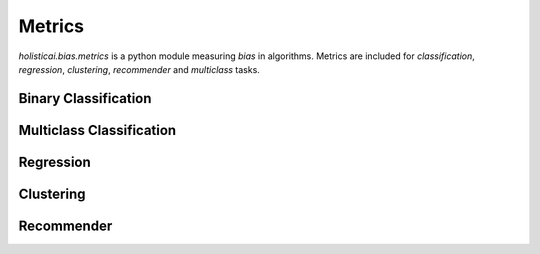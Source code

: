 Metrics
=======

`holisticai.bias.metrics` is a python module measuring *bias* in algorithms. Metrics are included for *classification*, *regression*, *clustering*, *recommender* and *multiclass* tasks.

.. _binary_classification:

Binary Classification
----------------------

.. autosummary::
    :toctree: .generated/

    holisticai.bias.metrics.abroca
    holisticai.bias.metrics.accuracy_diff
    holisticai.bias.metrics.average_odds_diff
    holisticai.bias.metrics.classification_bias_metrics
    holisticai.bias.metrics.cohen_d
    holisticai.bias.metrics.disparate_impact
    holisticai.bias.metrics.equal_opportunity_diff
    holisticai.bias.metrics.false_negative_rate_diff
    holisticai.bias.metrics.false_positive_rate_diff
    holisticai.bias.metrics.four_fifths
    holisticai.bias.metrics.statistical_parity
    holisticai.bias.metrics.true_negative_rate_diff
    holisticai.bias.metrics.z_test_diff
    holisticai.bias.metrics.z_test_ratio


.. _multiclass_classification:

Multiclass Classification
-------------------------

.. autosummary::
    :toctree: .generated/

    holisticai.bias.metrics.accuracy_matrix
    holisticai.bias.metrics.confusion_matrix
    holisticai.bias.metrics.confusion_tensor
    holisticai.bias.metrics.frequency_matrix
    holisticai.bias.metrics.multiclass_average_odds
    holisticai.bias.metrics.multiclass_bias_metrics
    holisticai.bias.metrics.multiclass_equality_of_opp
    holisticai.bias.metrics.multiclass_statistical_parity
    holisticai.bias.metrics.multiclass_true_rates
    holisticai.bias.metrics.precision_matrix
    holisticai.bias.metrics.recall_matrix

.. _regression:

Regression
----------

.. autosummary::
    :toctree: .generated/

    holisticai.bias.metrics.avg_score_diff
    holisticai.bias.metrics.correlation_diff
    holisticai.bias.metrics.disparate_impact_regression
    holisticai.bias.metrics.mae_ratio
    holisticai.bias.metrics.max_statistical_parity
    holisticai.bias.metrics.no_disparate_impact_level
    holisticai.bias.metrics.regression_bias_metrics
    holisticai.bias.metrics.rmse_ratio
    holisticai.bias.metrics.statistical_parity_auc
    holisticai.bias.metrics.statistical_parity_regression
    holisticai.bias.metrics.zscore_diff

.. _clustering:

Clustering
----------

.. autosummary::
    :toctree: .generated/

    holisticai.bias.metrics.cluster_balance
    holisticai.bias.metrics.cluster_dist_entropy
    holisticai.bias.metrics.cluster_dist_kl
    holisticai.bias.metrics.cluster_dist_l1
    holisticai.bias.metrics.clustering_bias_metrics
    holisticai.bias.metrics.min_cluster_ratio
    holisticai.bias.metrics.silhouette_diff
    holisticai.bias.metrics.social_fairness_ratio

.. _recommender:

Recommender
-----------

.. autosummary::
    :toctree: .generated/

    holisticai.bias.metrics.aggregate_diversity
    holisticai.bias.metrics.avg_f1_ratio
    holisticai.bias.metrics.avg_precision_ratio
    holisticai.bias.metrics.avg_recall_ratio
    holisticai.bias.metrics.avg_recommendation_popularity
    holisticai.bias.metrics.exposure_entropy
    holisticai.bias.metrics.exposure_kl
    holisticai.bias.metrics.exposure_l1
    holisticai.bias.metrics.gini_index
    holisticai.bias.metrics.mad_score
    holisticai.bias.metrics.recommender_bias_metrics
    holisticai.bias.metrics.recommender_mae_ratio
    holisticai.bias.metrics.recommender_rmse_ratio
